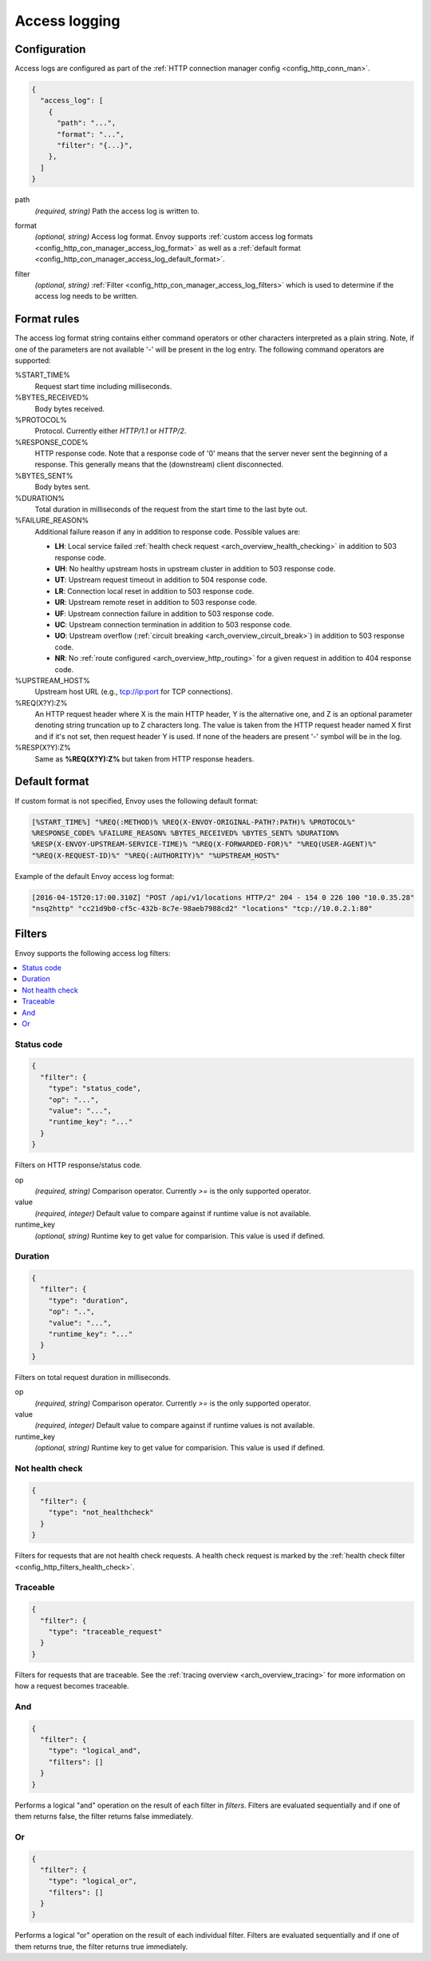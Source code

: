 .. _config_http_conn_man_access_log:

Access logging
==============

Configuration
-------------------------

Access logs are configured as part of the :ref:`HTTP connection manager config
<config_http_conn_man>`.

.. code-block:: json

  {
    "access_log": [
      {
        "path": "...",
        "format": "...",
        "filter": "{...}",
      },
    ]
  }

.. _config_http_conn_man_access_log_path_param:

path
  *(required, string)* Path the access log is written to.

.. _config_http_conn_man_access_log_format_param:

format
  *(optional, string)* Access log format. Envoy supports :ref:`custom access log formats
  <config_http_con_manager_access_log_format>` as well as a :ref:`default format
  <config_http_con_manager_access_log_default_format>`.

.. _config_http_conn_man_access_log_filter_param:

filter
  *(optional, string)* :ref:`Filter <config_http_con_manager_access_log_filters>` which is used to
  determine if the access log needs to be written.

.. _config_http_con_manager_access_log_format:

Format rules
------------

The access log format string contains either command operators or other characters interpreted as a
plain string. Note, if one of the parameters are not available '-' will be present in the log
entry. The following command operators are supported:

%START_TIME%
  Request start time including milliseconds.

%BYTES_RECEIVED%
  Body bytes received.

%PROTOCOL%
  Protocol. Currently either *HTTP/1.1* or *HTTP/2*.

%RESPONSE_CODE%
  HTTP response code. Note that a response code of '0' means that the server never sent the
  beginning of a response. This generally means that the (downstream) client disconnected.

%BYTES_SENT%
  Body bytes sent.

%DURATION%
  Total duration in milliseconds of the request from the start time to the last byte out.

%FAILURE_REASON%
  Additional failure reason if any in addition to response code. Possible values are:

  * **LH**: Local service failed :ref:`health check request <arch_overview_health_checking>` in addition to 503 response code.
  * **UH**: No healthy upstream hosts in upstream cluster in addition to 503 response code.
  * **UT**: Upstream request timeout in addition to 504 response code.
  * **LR**: Connection local reset in addition to 503 response code.
  * **UR**: Upstream remote reset in addition to 503 response code.
  * **UF**: Upstream connection failure in addition to 503 response code.
  * **UC**: Upstream connection termination in addition to 503 response code.
  * **UO**: Upstream overflow (:ref:`circuit breaking <arch_overview_circuit_break>`) in addition to 503 response code.
  * **NR**: No :ref:`route configured <arch_overview_http_routing>` for a given request in addition to 404 response code.

%UPSTREAM_HOST%
  Upstream host URL (e.g., tcp://ip:port for TCP connections).

%REQ(X?Y):Z%
  An HTTP request header where X is the main HTTP header, Y is the alternative one, and Z is an
  optional parameter denoting string truncation up to Z characters long. The value is taken from the
  HTTP request header named X first and if it's not set, then request header Y is used. If none of
  the headers are present '-' symbol will be in the log.

%RESP(X?Y):Z%
  Same as **%REQ(X?Y):Z%** but taken from HTTP response headers.

.. _config_http_con_manager_access_log_default_format:

Default format
--------------

If custom format is not specified, Envoy uses the following default format:

.. code-block:: none

  [%START_TIME%] "%REQ(:METHOD)% %REQ(X-ENVOY-ORIGINAL-PATH?:PATH)% %PROTOCOL%"
  %RESPONSE_CODE% %FAILURE_REASON% %BYTES_RECEIVED% %BYTES_SENT% %DURATION%
  %RESP(X-ENVOY-UPSTREAM-SERVICE-TIME)% "%REQ(X-FORWARDED-FOR)%" "%REQ(USER-AGENT)%"
  "%REQ(X-REQUEST-ID)%" "%REQ(:AUTHORITY)%" "%UPSTREAM_HOST%"

Example of the default Envoy access log format:

.. code-block:: none

  [2016-04-15T20:17:00.310Z] "POST /api/v1/locations HTTP/2" 204 - 154 0 226 100 "10.0.35.28"
  "nsq2http" "cc21d9b0-cf5c-432b-8c7e-98aeb7988cd2" "locations" "tcp://10.0.2.1:80"

.. _config_http_con_manager_access_log_filters:

Filters
-------

Envoy supports the following access log filters:

.. contents::
  :local:

Status code
^^^^^^^^^^^

.. code-block:: json

  {
    "filter": {
      "type": "status_code",
      "op": "...",
      "value": "...",
      "runtime_key": "..."
    }
  }

Filters on HTTP response/status code.

op
  *(required, string)* Comparison operator. Currently *>=* is the only supported operator.

value
  *(required, integer)* Default value to compare against if runtime value is not available.

runtime_key
  *(optional, string)* Runtime key to get value for comparision. This value is used if defined.

Duration
^^^^^^^^

.. code-block:: json

  {
    "filter": {
      "type": "duration",
      "op": "..",
      "value": "...",
      "runtime_key": "..."
    }
  }

Filters on total request duration in milliseconds.

op
  *(required, string)* Comparison operator. Currently *>=* is the only supported operator.

value
  *(required, integer)* Default value to compare against if runtime values is not available.

runtime_key
  *(optional, string)* Runtime key to get value for comparision. This value is used if defined.


Not health check
^^^^^^^^^^^^^^^^

.. code-block:: json

  {
    "filter": {
      "type": "not_healthcheck"
    }
  }

Filters for requests that are not health check requests. A health check request is marked by
the :ref:`health check filter <config_http_filters_health_check>`.

Traceable
^^^^^^^^^

.. code-block:: json

  {
    "filter": {
      "type": "traceable_request"
    }
  }

Filters for requests that are traceable. See the :ref:`tracing overview <arch_overview_tracing>` for
more information on how a request becomes traceable.

And
^^^

.. code-block:: json

  {
    "filter": {
      "type": "logical_and",
      "filters": []
    }
  }

Performs a logical "and" operation on the result of each filter in *filters*. Filters are evaluated
sequentially and if one of them returns false, the filter returns false immediately.

Or
^^

.. code-block:: json

  {
    "filter": {
      "type": "logical_or",
      "filters": []
    }
  }

Performs a logical "or" operation on the result of each individual filter. Filters are evaluated
sequentially and if one of them returns true, the filter returns true immediately.
